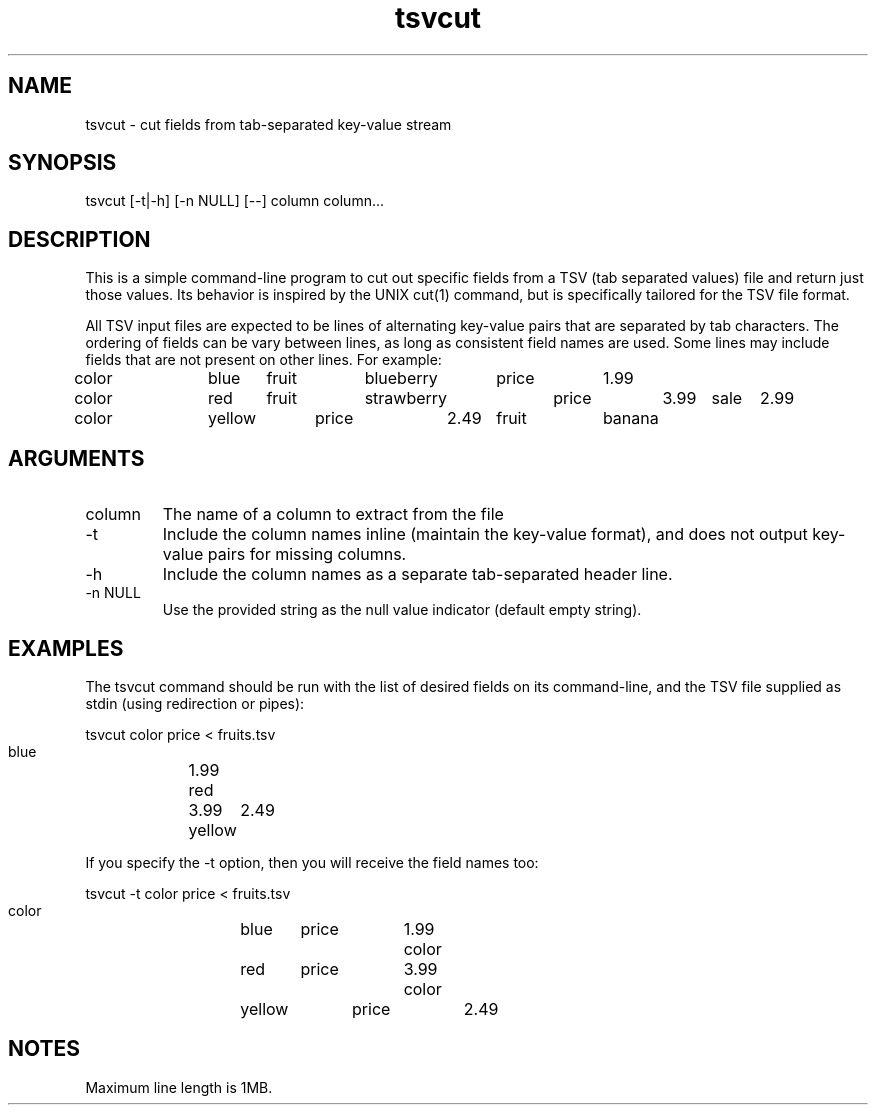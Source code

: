 .TH tsvcut n "August 2017" "" "Flightaware"
.SH NAME
tsvcut \- cut fields from tab-separated key-value stream
.SH SYNOPSIS
.nf

tsvcut [\-t|\-h] [\-n NULL] [--] column column...
.fi
.SH DESCRIPTION
This is a simple command-line program to cut out specific fields from
a TSV (tab separated values) file and return just those values.  Its
behavior is inspired by the UNIX cut(1) command, but is specifically
tailored for the TSV file format.
.PP
All TSV input files are expected to be lines of alternating
key-value pairs that are separated by tab characters.  The ordering of
fields can be vary between lines, as long as consistent field names
are used.  Some lines may include fields that are not present on other
lines.  For example:

.nf
\*(T<
color	blue	fruit	blueberry	price	1.99
color	red	fruit	strawberry	price	3.99	sale	2.99
color	yellow	price	2.49	fruit	banana
\*(T>
.fi
.SH ARGUMENTS
.TP
column
The name of a column to extract from the file
.TP
-t
Include the column names inline (maintain the key-value format), and does not output key-value pairs for missing columns.
.TP
-h
Include the column names as a separate tab-separated header line.
.TP
-n NULL
Use the provided string as the null value indicator (default empty string).


.SH EXAMPLES
The tsvcut command should be run with the list of desired fields on
its command-line, and the TSV file supplied as stdin (using
redirection or pipes):

.nf
\*(T<
    tsvcut color price < fruits.tsv

    blue	1.99
    red	3.99
    yellow	2.49
\*(T>
.fi

If you specify the -t option, then you will receive the field names too:

.nf
\*(T<
    tsvcut -t color price < fruits.tsv

    color	blue	price	1.99
    color	red	price	3.99
    color	yellow	price	2.49
\*(T>
.fi

.SH NOTES

Maximum line length is 1MB.
